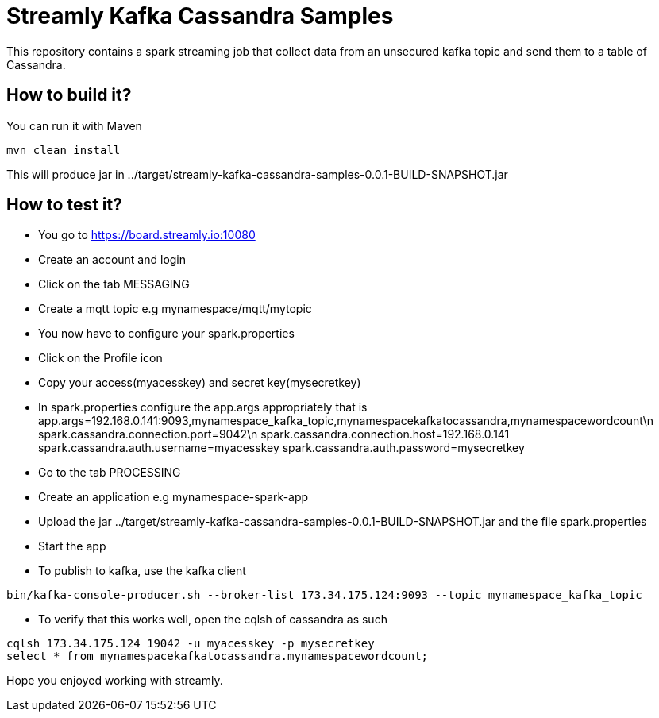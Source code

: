 = Streamly Kafka Cassandra Samples

This repository contains a spark streaming job that collect data from an unsecured kafka topic and send them to
a table of Cassandra.

== How to build it?

You can run it with Maven

[source,bash]
----
mvn clean install
----

This will produce jar in ../target/streamly-kafka-cassandra-samples-0.0.1-BUILD-SNAPSHOT.jar

== How to test it?

- You go to https://board.streamly.io:10080
- Create an account and login
- Click on the tab MESSAGING
- Create a mqtt topic e.g mynamespace/mqtt/mytopic
- You now have to configure your spark.properties
- Click on the Profile icon
- Copy your access(myacesskey) and secret key(mysecretkey)
- In spark.properties configure the app.args appropriately that is
app.args=192.168.0.141:9093,mynamespace_kafka_topic,mynamespacekafkatocassandra,mynamespacewordcount\n
spark.cassandra.connection.port=9042\n
spark.cassandra.connection.host=192.168.0.141
spark.cassandra.auth.username=myacesskey
spark.cassandra.auth.password=mysecretkey
- Go to the tab PROCESSING
- Create an application e.g mynamespace-spark-app
- Upload the jar ../target/streamly-kafka-cassandra-samples-0.0.1-BUILD-SNAPSHOT.jar and the file spark.properties
- Start the app
- To publish to kafka, use the kafka client  

[source,bash]
----
bin/kafka-console-producer.sh --broker-list 173.34.175.124:9093 --topic mynamespace_kafka_topic
----

- To verify that this works well, open the cqlsh of cassandra as such 

----
cqlsh 173.34.175.124 19042 -u myacesskey -p mysecretkey
select * from mynamespacekafkatocassandra.mynamespacewordcount;
----

Hope you enjoyed working with streamly.


